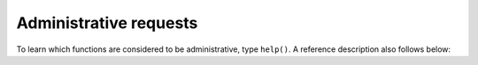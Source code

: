-------------------------------------------------------------------------------
                            Administrative requests
-------------------------------------------------------------------------------

To learn which functions are considered to be administrative, type ``help()``.
A reference description also follows below:

.. function:: box.snapshot()

    Take a snapshot of all data and store it in :confval:`snap_dir`:samp:`/{<latest-lsn>}.snap`.
    To take a snapshot, Tarantool first enters the delayed garbage collection
    mode for all data. In this mode, tuples which were allocated before the
    snapshot has started are not freed until the snapshot has finished. To
    preserve consistency of the primary key, used to iterate over tuples, a
    copy-on-write technique is employed. If the master process changes part
    of a primary key, the corresponding process page is split, and the snapshot
    process obtains an old copy of the page. Since a snapshot is written
    sequentially, one can expect a very high write performance (averaging to
    80MB/second on modern disks), which means an average database instance gets
    saved in a matter of minutes. Note, that as long as there are any changes to
    the parent index memory through concurrent updates, there are going to be
    page splits, and therefore one needs to have some extra free memory to run
    this command. 10% of :confval:`slab_alloc_arena` is, on average,
    sufficient. This statement waits until a snapshot is taken and returns operation result.

    | EXAMPLE
    | :codenormal:`tarantool>` :codebold:`box.info.version`
    | :codenormal:`---`
    | :codenormal:`- 1.6.3-439-g7e1011b`
    | :codenormal:`...`
    | :codenormal:`tarantool>` :codebold:`box.snapshot()`
    | :codenormal:`---`
    | :codenormal:`- ok`
    | :codenormal:`...`
    | :codenormal:`tarantool>` :codebold:`box.snapshot()`
    | :codenormal:`---`
    | :codenormal:`error: can't save snapshot, errno 17 (File exists)`
    | :codenormal:`...`

    Taking a snapshot does not cause the server to start a new write-ahead log.
    Once a snapshot is taken, old WALs can be deleted as long as all replicas
    are up to date. But the WAL which was current at the time :codenormal:`box.snapshot()`
    started must be kept for recovery, since it still contains log records
    written after the start of :codenormal:`box.snapshot()`.

    An alternative way to save a snapshot is to send the server SIGUSR1 UNIX
    signal. While this approach could be handy, it is not recommended for use
    in automation: a signal provides no way to find out whether the snapshot
    was taken successfully or not.

.. function:: coredump()

    Fork and dump a core. Since Tarantool stores all tuples in memory, it can
    take some time. Mainly useful for debugging.

.. function:: require('fiber').info()

    Show all running fibers, with their stack. Mainly useful for debugging.
